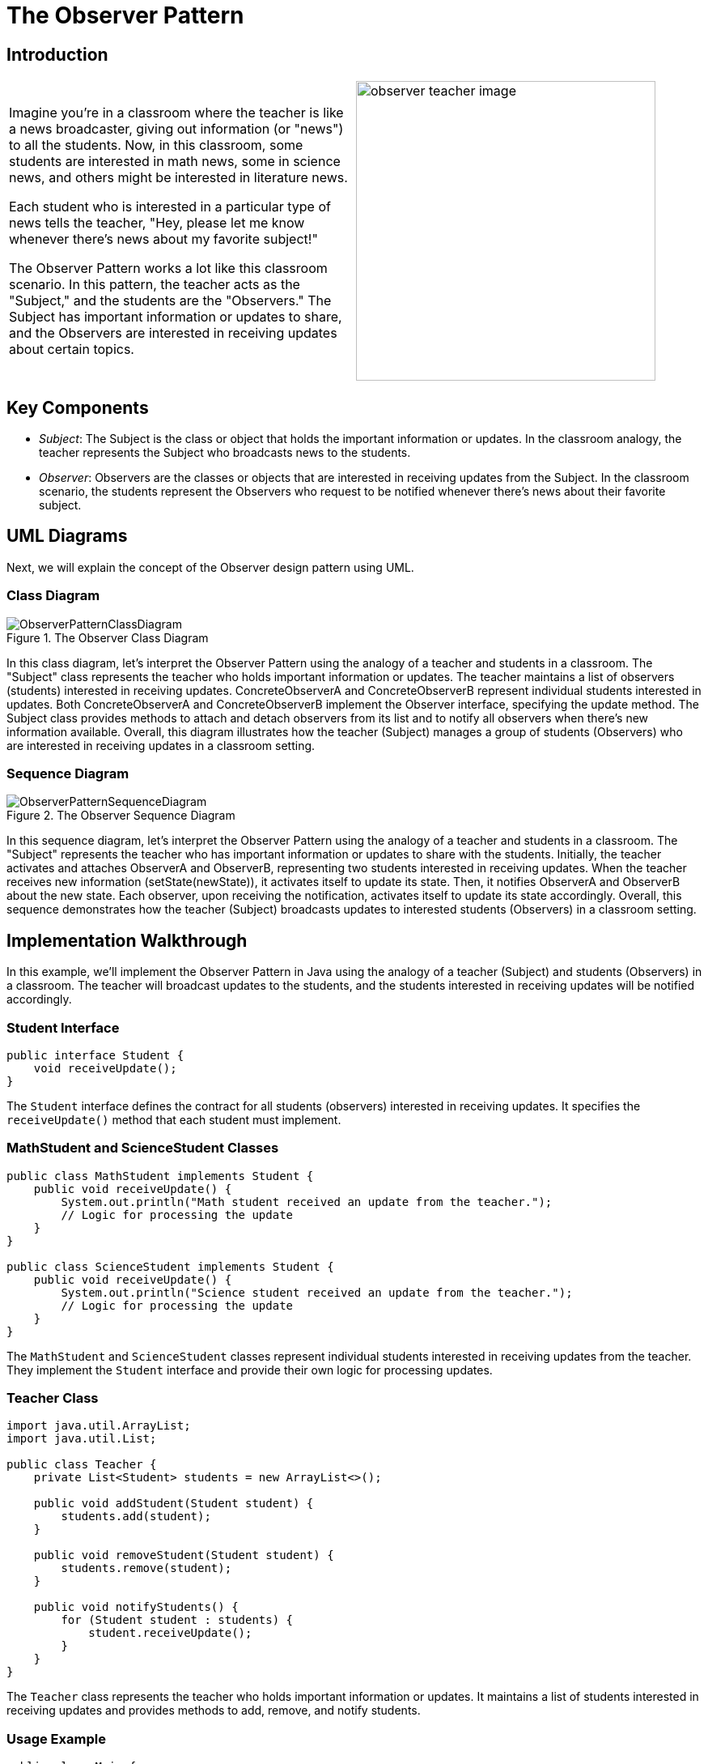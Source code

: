= The Observer Pattern
:imagesdir: ../images/ch14_Observer

== Introduction

[cols="2", frame="none", grid="none"]
|===
|Imagine you're in a classroom where the teacher is like a news broadcaster, giving out information (or "news") to all the students. Now, in this classroom, some students are interested in math news, some in science news, and others might be interested in literature news. 

Each student who is interested in a particular type of news tells the teacher, "Hey, please let me know whenever there's news about my favorite subject!"

The Observer Pattern works a lot like this classroom scenario. In this pattern, the teacher acts as the "Subject," and the students are the "Observers." The Subject has important information or updates to share, and the Observers are interested in receiving updates about certain topics.
|image:observer_teacher_image.jpg[width=370, scale=50%]
|===


== Key Components

* _Subject_: The Subject is the class or object that holds the important information or updates. In the classroom analogy, the teacher represents the Subject who broadcasts news to the students.
* _Observer_: Observers are the classes or objects that are interested in receiving updates from the Subject. In the classroom scenario, the students represent the Observers who request to be notified whenever there's news about their favorite subject.

== UML Diagrams 
Next, we will explain the concept of the Observer design pattern using UML.

=== Class Diagram
image::ObserverPatternClassDiagram.png[title="The Observer Class Diagram"]
In this class diagram, let's interpret the Observer Pattern using the analogy of a teacher and students in a classroom. The "Subject" class represents the teacher who holds important information or updates. The teacher maintains a list of observers (students) interested in receiving updates. ConcreteObserverA and ConcreteObserverB represent individual students interested in updates. Both ConcreteObserverA and ConcreteObserverB implement the Observer interface, specifying the update method. The Subject class provides methods to attach and detach observers from its list and to notify all observers when there's new information available. Overall, this diagram illustrates how the teacher (Subject) manages a group of students (Observers) who are interested in receiving updates in a classroom setting.

=== Sequence Diagram
image::ObserverPatternSequenceDiagram.png[title="The Observer Sequence Diagram"]
In this sequence diagram, let's interpret the Observer Pattern using the analogy of a teacher and students in a classroom. The "Subject" represents the teacher who has important information or updates to share with the students. Initially, the teacher activates and attaches ObserverA and ObserverB, representing two students interested in receiving updates. When the teacher receives new information (setState(newState)), it activates itself to update its state. Then, it notifies ObserverA and ObserverB about the new state. Each observer, upon receiving the notification, activates itself to update its state accordingly. Overall, this sequence demonstrates how the teacher (Subject) broadcasts updates to interested students (Observers) in a classroom setting.

== Implementation Walkthrough

In this example, we'll implement the Observer Pattern in Java using the analogy of a teacher (Subject) and students (Observers) in a classroom. The teacher will broadcast updates to the students, and the students interested in receiving updates will be notified accordingly.

=== Student Interface

[source,java]
----
public interface Student {
    void receiveUpdate();
}
----

The `Student` interface defines the contract for all students (observers) interested in receiving updates. It specifies the `receiveUpdate()` method that each student must implement.

=== MathStudent and ScienceStudent Classes

[source,java]
----
public class MathStudent implements Student {
    public void receiveUpdate() {
        System.out.println("Math student received an update from the teacher.");
        // Logic for processing the update
    }
}

public class ScienceStudent implements Student {
    public void receiveUpdate() {
        System.out.println("Science student received an update from the teacher.");
        // Logic for processing the update
    }
}
----

The `MathStudent` and `ScienceStudent` classes represent individual students interested in receiving updates from the teacher. They implement the `Student` interface and provide their own logic for processing updates.

=== Teacher Class

[source,java]
----
import java.util.ArrayList;
import java.util.List;

public class Teacher {
    private List<Student> students = new ArrayList<>();

    public void addStudent(Student student) {
        students.add(student);
    }

    public void removeStudent(Student student) {
        students.remove(student);
    }

    public void notifyStudents() {
        for (Student student : students) {
            student.receiveUpdate();
        }
    }
}
----

The `Teacher` class represents the teacher who holds important information or updates. It maintains a list of students interested in receiving updates and provides methods to add, remove, and notify students.

=== Usage Example

[source,java]
----
public class Main {
    public static void main(String[] args) {
        Teacher teacher = new Teacher();
        
        // Students interested in updates
        Student mathStudent = new MathStudent();
        Student scienceStudent = new ScienceStudent();
        
        // Teacher adds students
        teacher.addStudent(mathStudent);
        teacher.addStudent(scienceStudent);
        
        // Teacher broadcasts an update
        teacher.notifyStudents();
    }
}
----

In this example, we create a `Teacher` object representing the teacher. We then create two `Student` objects representing students interested in updates. We add both students to the teacher, and then the teacher broadcasts an update. Each student receives the update and processes it accordingly.


== Design Considerations

The Observer Pattern offers several design considerations to keep in mind when implementing it:

* Loose Coupling: One of the main benefits of the Observer Pattern is that it promotes loose coupling between the subject and its observers. Observers are unaware of each other's existence and only depend on the subject. This allows for easier maintenance and modification of both the subject and observers independently.

* Flexibility: The pattern provides flexibility by allowing multiple observers to subscribe to changes in the subject. This means that new observers can be added or removed without modifying the subject, and vice versa. This flexibility makes the system more adaptable to changes in requirements or functionality.

* Extensibility: The Observer Pattern supports extensibility by enabling the addition of new observers or subjects without modifying existing code. This makes it easy to scale the system by adding new features or components without disrupting the existing architecture.

* Maintainability: By decoupling the subject and observers, the Observer Pattern improves maintainability by isolating changes to each component. Changes to the subject's state or behavior do not affect the observers, and vice versa. This makes it easier to understand, debug, and modify individual components of the system.

* Performance Considerations: While the Observer Pattern provides flexibility and maintainability, it can also introduce performance overhead, especially in scenarios with a large number of observers or frequent updates. Care should be taken to optimize performance by minimizing unnecessary notifications and ensuring efficient data handling.


== Conclusion

In conclusion, the Observer Pattern is a powerful design pattern that facilitates communication between objects in a loosely coupled and flexible manner. By decoupling the subject from its observers, it promotes extensibility, maintainability, and scalability in software systems. Observers can dynamically subscribe and unsubscribe to changes in the subject, enabling a reactive and event-driven architecture. While offering numerous benefits, such as flexibility and maintainability, it's essential to consider performance implications and optimize the implementation accordingly. Overall, the Observer Pattern is a valuable tool for designing systems where objects need to react to changes in state or behavior, making it a fundamental pattern in software engineering.